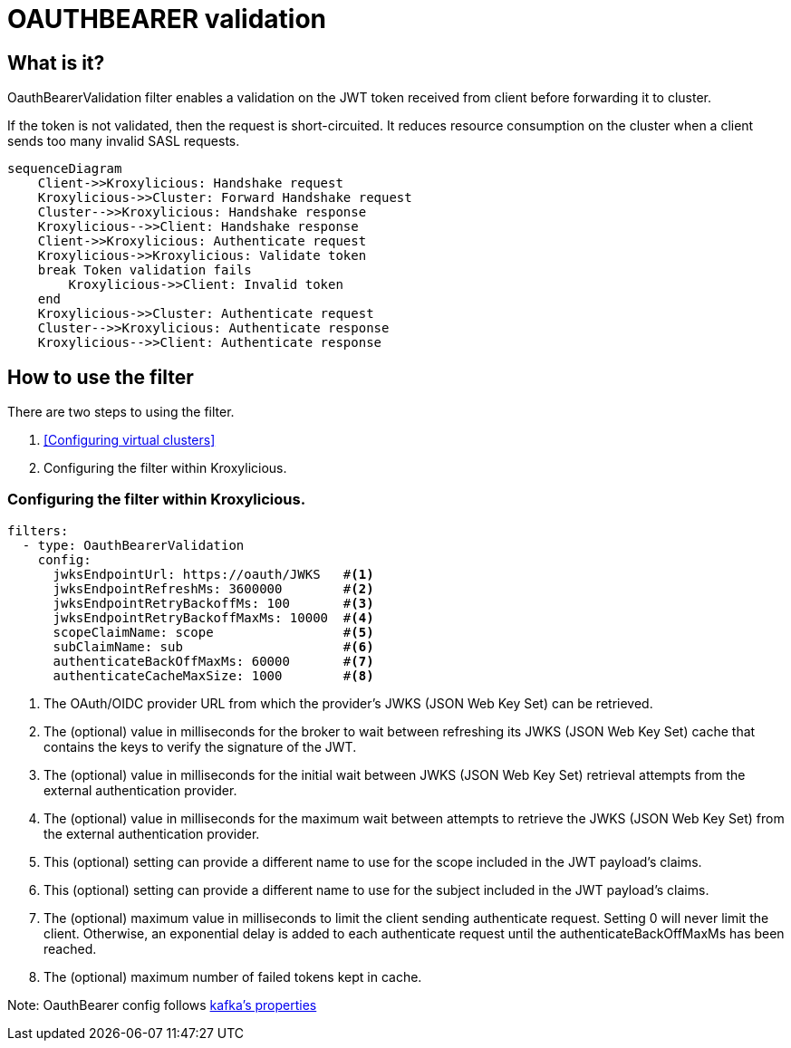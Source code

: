 = OAUTHBEARER validation

== What is it?

OauthBearerValidation filter enables a validation on the JWT token received from client before forwarding it to cluster.

If the token is not validated, then the request is short-circuited.
It reduces resource consumption on the cluster when a client sends too many invalid SASL requests.

[mermaid]
....
sequenceDiagram
    Client->>Kroxylicious: Handshake request
    Kroxylicious->>Cluster: Forward Handshake request
    Cluster-->>Kroxylicious: Handshake response
    Kroxylicious-->>Client: Handshake response
    Client->>Kroxylicious: Authenticate request
    Kroxylicious->>Kroxylicious: Validate token
    break Token validation fails
        Kroxylicious->>Client: Invalid token
    end
    Kroxylicious->>Cluster: Authenticate request
    Cluster-->>Kroxylicious: Authenticate response
    Kroxylicious-->>Client: Authenticate response
....

== How to use the filter

There are two steps to using the filter.

1. <<Configuring virtual clusters>>
2. Configuring the filter within Kroxylicious.

=== Configuring the filter within Kroxylicious.

[source, yaml]
----
filters:
  - type: OauthBearerValidation
    config:
      jwksEndpointUrl: https://oauth/JWKS   #<1>
      jwksEndpointRefreshMs: 3600000        #<2>
      jwksEndpointRetryBackoffMs: 100       #<3>
      jwksEndpointRetryBackoffMaxMs: 10000  #<4>
      scopeClaimName: scope                 #<5>
      subClaimName: sub                     #<6>
      authenticateBackOffMaxMs: 60000       #<7>
      authenticateCacheMaxSize: 1000        #<8>
----

<1> The OAuth/OIDC provider URL from which the provider's JWKS (JSON Web Key Set) can be retrieved.
<2> The (optional) value in milliseconds for the broker to wait between refreshing its JWKS (JSON Web Key Set) cache that contains the keys to verify the signature of the JWT.
<3> The (optional) value in milliseconds for the initial wait between JWKS (JSON Web Key Set) retrieval attempts from the external authentication provider.
<4> The (optional) value in milliseconds for the maximum wait between attempts to retrieve the JWKS (JSON Web Key Set) from the external authentication provider.
<5> This (optional) setting can provide a different name to use for the scope included in the JWT payload's claims.
<6> This (optional) setting can provide a different name to use for the subject included in the JWT payload's claims.
<7> The (optional) maximum value in milliseconds to limit the client sending authenticate request. Setting 0 will never limit the client. Otherwise, an exponential delay is added to each authenticate request until the authenticateBackOffMaxMs has been reached.
<8> The (optional) maximum number of failed tokens kept in cache.

Note: OauthBearer config follows https://kafka.apache.org/documentation/#security_ssl[kafka's properties]